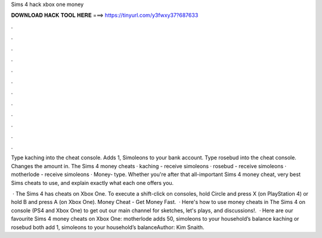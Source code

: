 Sims 4 hack xbox one money



𝐃𝐎𝐖𝐍𝐋𝐎𝐀𝐃 𝐇𝐀𝐂𝐊 𝐓𝐎𝐎𝐋 𝐇𝐄𝐑𝐄 ===> https://tinyurl.com/y3fwxy37?687633



.



.



.



.



.



.



.



.



.



.



.



.

Type kaching into the cheat console. Adds 1, Simoleons to your bank account. Type rosebud into the cheat console. Changes the amount in. The Sims 4 money cheats · kaching - receive simoleons · rosebud - receive simoleons · motherlode - receive simoleons · Money- type. Whether you're after that all-important Sims 4 money cheat, very best Sims cheats to use, and explain exactly what each one offers you.

 · The Sims 4 has cheats on Xbox One. To execute a shift-click on consoles, hold Circle and press X (on PlayStation 4) or hold B and press A (on Xbox One). Money Cheat - Get Money Fast.  · Here's how to use money cheats in The Sims 4 on console (PS4 and Xbox One) to get  out our main channel for sketches, let's plays, and discussions!.  · Here are our favourite Sims 4 money cheats on Xbox One: motherlode adds 50, simoleons to your household’s balance kaching or rosebud both add 1, simoleons to your household’s balanceAuthor: Kim Snaith.

